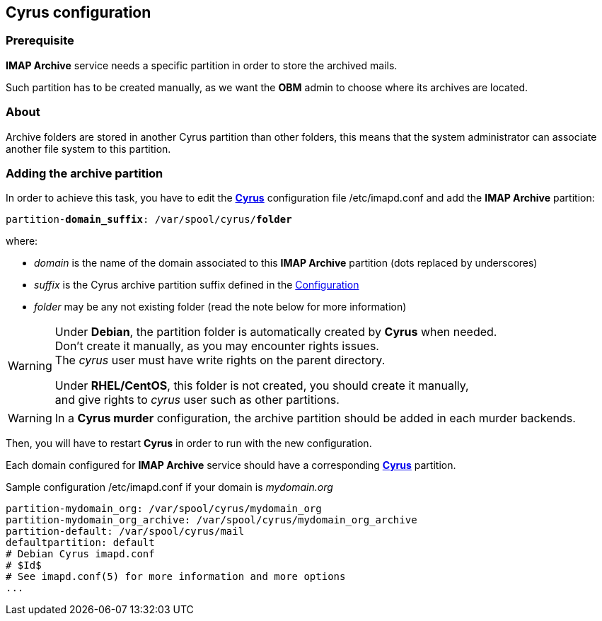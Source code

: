 == Cyrus configuration

=== Prerequisite

*IMAP Archive* service needs a specific partition in order to store the archived mails.

Such partition has to be created manually, as we want the *OBM* admin to choose where its archives are located.


=== About

Archive folders are stored in another Cyrus partition than other folders, this means that the system administrator can associate another file system to this partition. 


=== Adding the archive partition

In order to achieve this task, you have to edit the https://cyrusimap.org/[*Cyrus*] configuration file +/etc/imapd.conf+ and add the *IMAP Archive* partition:
[source,subs="quotes"]
----
partition-**domain_suffix**: /var/spool/cyrus/**folder**
---- 

where:

  * _domain_ is the name of the domain associated to this *IMAP Archive* partition (dots replaced by underscores)
  * _suffix_ is the Cyrus archive partition suffix defined in the <<_configuration,Configuration>>
  * _folder_ may be any not existing folder (read the note below for more information)


[WARNING]
====
Under *Debian*, the partition folder is automatically created by *Cyrus* when needed. +
Don't create it manually, as you may encounter rights issues. +
The _cyrus_ user must have write rights on the parent directory. +

Under *RHEL/CentOS*, this folder is not created, you should create it manually, +
and give rights to _cyrus_ user such as other partitions.
====


[WARNING]
====
In a *Cyrus murder* configuration, the archive partition should be added in each murder backends.
====

Then, you will have to restart *Cyrus* in order to run with the new configuration.

Each domain configured for *IMAP Archive* service should have a corresponding https://cyrusimap.org/[*Cyrus*] partition.

.Sample configuration +/etc/imapd.conf+ if your domain is _mydomain.org_
****
----
partition-mydomain_org: /var/spool/cyrus/mydomain_org
partition-mydomain_org_archive: /var/spool/cyrus/mydomain_org_archive
partition-default: /var/spool/cyrus/mail
defaultpartition: default
# Debian Cyrus imapd.conf
# $Id$
# See imapd.conf(5) for more information and more options
...
----
****
